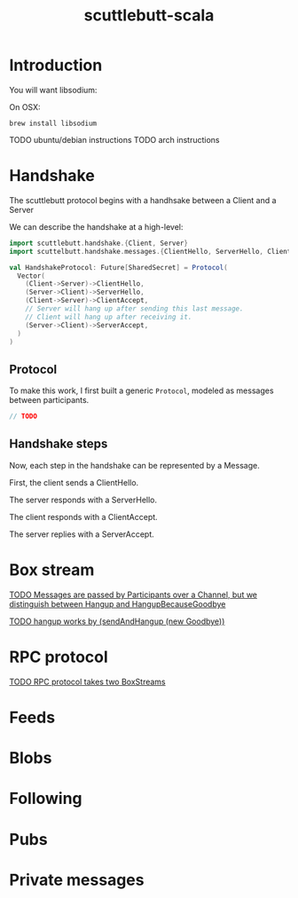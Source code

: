 #+Title: scuttlebutt-scala

* Introduction

You will want libsodium:

On OSX:

#+BEGIN_SRC 
brew install libsodium
#+END_SRC

TODO ubuntu/debian instructions
TODO arch instructions

* Handshake

The scuttlebutt protocol begins with a handhsake between a Client and a Server

We can describe the handshake at a high-level:

#+BEGIN_SRC scala
import scuttlebutt.handshake.{Client, Server}
import scuttelbutt.handshake.messages.{ClientHello, ServerHello, ClientAccept, ServerAccept}

val HandshakeProtocol: Future[SharedSecret] = Protocol(
  Vector(
    (Client->Server)->ClientHello,
    (Server->Client)->ServerHello,
    (Client->Server)->ClientAccept,
    // Server will hang up after sending this last message.
    // Client will hang up after receiving it.
    (Server->Client)->ServerAccept,
  )
)
#+END_SRC

** Protocol

To make this work, I first built a generic =Protocol=, modeled as messages
between participants.

#+BEGIN_SRC scala
// TODO
#+END_SRC

** Handshake steps

Now, each step in the handshake can be represented by a Message.

First, the client sends a ClientHello.

The server responds with a ServerHello.

The client responds with a ClientAccept.

The server replies with a ServerAccept.

* Box stream

_TODO Messages are passed by Participants over a Channel, but we distinguish
between Hangup and HangupBecauseGoodbye_

_TODO hangup works by (sendAndHangup (new Goodbye))_

* RPC protocol

_TODO RPC protocol takes two BoxStreams_

* Feeds

* Blobs

* Following

* Pubs

* Private messages
